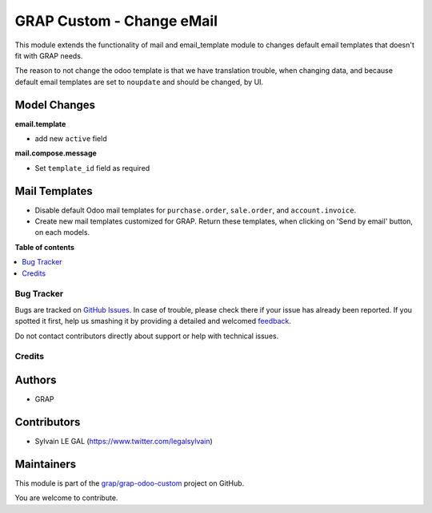 ==========================
GRAP Custom - Change eMail
==========================

.. !!!!!!!!!!!!!!!!!!!!!!!!!!!!!!!!!!!!!!!!!!!!!!!!!!!!
   !! This file is generated by oca-gen-addon-readme !!
   !! changes will be overwritten.                   !!
   !!!!!!!!!!!!!!!!!!!!!!!!!!!!!!!!!!!!!!!!!!!!!!!!!!!!

.. |badge1| image:: https://img.shields.io/badge/maturity-Beta-yellow.png
    :target: https://odoo-community.org/page/development-status
    :alt: Beta
.. |badge2| image:: https://img.shields.io/badge/licence-AGPL--3-blue.png
    :target: http://www.gnu.org/licenses/agpl-3.0-standalone.html
    :alt: License: AGPL-3
.. |badge3| image:: https://img.shields.io/badge/github-grap%2Fgrap--odoo--custom-lightgray.png?logo=github
    :target: https://github.com/grap/grap-odoo-custom/tree/8.0/grap_change_email
    :alt: grap/grap-odoo-custom

|badge1| |badge2| |badge3| 

This module extends the functionality of mail and email_template module to
changes default email templates that doesn't fit with GRAP needs.

The reason to not change the odoo template is that we have translation
trouble, when changing data, and because default email templates are set
to ``noupdate`` and should be changed, by UI.

Model Changes
~~~~~~~~~~~~~

**email.template**

* add new ``active`` field

**mail.compose.message**

* Set ``template_id`` field as required


Mail Templates
~~~~~~~~~~~~~~

* Disable default Odoo mail templates for ``purchase.order``, ``sale.order``,
  and ``account.invoice``.

* Create new mail templates customized for GRAP. Return these templates, when
  clicking on 'Send by email' button, on each models.

**Table of contents**

.. contents::
   :local:

Bug Tracker
===========

Bugs are tracked on `GitHub Issues <https://github.com/grap/grap-odoo-custom/issues>`_.
In case of trouble, please check there if your issue has already been reported.
If you spotted it first, help us smashing it by providing a detailed and welcomed
`feedback <https://github.com/grap/grap-odoo-custom/issues/new?body=module:%20grap_change_email%0Aversion:%208.0%0A%0A**Steps%20to%20reproduce**%0A-%20...%0A%0A**Current%20behavior**%0A%0A**Expected%20behavior**>`_.

Do not contact contributors directly about support or help with technical issues.

Credits
=======

Authors
~~~~~~~

* GRAP

Contributors
~~~~~~~~~~~~

* Sylvain LE GAL (https://www.twitter.com/legalsylvain)

Maintainers
~~~~~~~~~~~



This module is part of the `grap/grap-odoo-custom <https://github.com/grap/grap-odoo-custom/tree/8.0/grap_change_email>`_ project on GitHub.


You are welcome to contribute.
